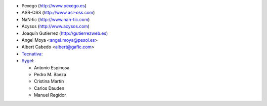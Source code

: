 * Pexego (http://www.pexego.es)
* ASR-OSS (http://www.asr-oss.com)
* NaN·tic (http://www.nan-tic.com)
* Acysos (http://www.acysos.com)
* Joaquín Gutierrez (http://gutierrezweb.es)
* Angel Moya <angel.moya@pesol.es>
* Albert Cabedo <albert@gafic.com>
* `Tecnativa <https://www.tecnativa.com>`_:
* `Sygel <https://www.sygel.es>`_:

  * Antonio Espinosa
  * Pedro M. Baeza
  * Cristina Martín
  * Carlos Dauden
  * Manuel Regidor

